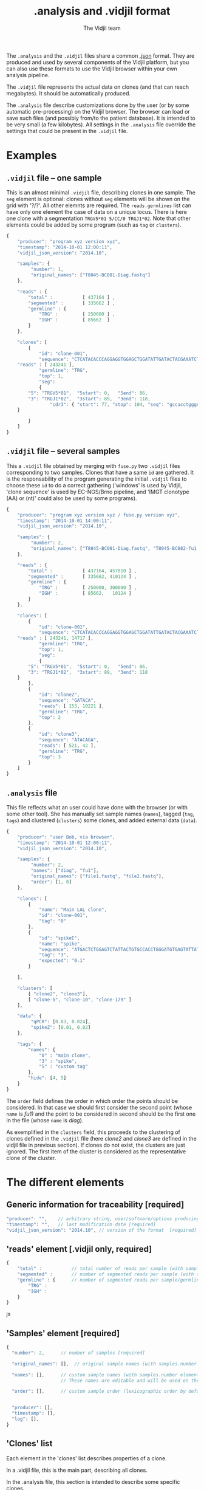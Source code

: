 #+TITLE: .analysis and .vidjil format
#+AUTHOR: The Vidjil team

The =.analysis= and the =.vidjil= files share a common [[http://en.wikipedia.org/wiki/JSON][.json]] format.
They are produced and used by several components of the Vidjil platform, 
but you can also use these formats to use the Vidjil browser within 
your own analysis pipeline.

The =.vidjil= file represents the actual data on clones (and that can
reach megabytes). It should be automatically produced.

The =.analysis= file describe customizations done by the user
(or by some automatic pre-processing) on the Vidjil browser. The browser
can load or save such files (and possibly from/to the patient database).
It is intended to be very small (a few kilobytes).
All settings in the =.analysis= file override the settings that could be
present in the =.vidjil= file.

* Examples

** =.vidjil= file -- one sample

This is an almost minimal =.vidjil= file, describing clones in one sample.
The =seg= element is optional: clones without =seg= elements will be shown on the grid with '?/?'.
All other elemnts are required. The =reads.germlines= list can have only one element the case of data on a unique locus.
There is here one clone with a segmentation =TRGV5*01 5/CC/0 TRGJ1*02=.
Note that other elements could be added by some program (such as =tag= or =clusters=).

#+BEGIN_SRC js :tangle analysis-example1.vidjil
    {
        "producer": "program xyz version xyz",
        "timestamp": "2014-10-01 12:00:11",
        "vidjil_json_version": "2014.10",

        "samples": {
             "number": 1, 
             "original_names": ["T8045-BC081-Diag.fastq"]
        },

        "reads" : {
            "total" :           [ 437164 ] ,
            "segmented" :       [ 335662 ] ,
            "germline" : {
                "TRG" :         [ 250000 ] ,
                "IGH" :         [ 85662  ]
            }
        },

        "clones": [
            {
                "id": "clone-001",
                "sequence": "CTCATACACCCAGGAGGTGGAGCTGGATATTGATACTACGAAATCTAATTGAAAATGATTCTGGGGTCTATTACTGTGCCACCTGGGCCTTATTATAAGAAACTCTTTGGCAGTGGAAC",
		"reads" : [ 243241 ],
                "germline": "TRG",
                "top": 1,
                "seg":
                {
		    "5": "TRGV5*01",  "5start": 0,   "5end": 86,
		    "3": "TRGJ1*02",  "3start": 89,  "3end": 118,
                    "cdr3": { "start": 77, "stop": 104, "seq": "gccacctgggccttattataagaaactc" }
		}

            }
        ]
    }
#+END_SRC

** =.vidjil= file -- several samples

This a =.vidjil= file obtained by merging with =fuse.py= two =.vidjil= files corresponding to two samples.
Clones that have a same =id= are gathered.
It is the responsability of the program generating the initial =.vidjil= files to choose these =id= to
do a correct gathering ('windows' is used by Vidjil, 'clone sequence' is used by EC-NGS/Brno pipeline, 
and 'IMGT clonotype (AA) or (nt)' could also be used by some programs).

#+BEGIN_SRC js :tangle analysis-example2.vidjil
    {
        "producer": "program xyz version xyz / fuse.py version xyz",
        "timestamp": "2014-10-01 14:00:11",
        "vidjil_json_version": "2014.10",

        "samples": {
             "number": 2, 
             "original_names": ["T8045-BC081-Diag.fastq", "T8045-BC082-fu1.fastq"]
        },

        "reads" : {
            "total" :           [ 437164, 457810 ] ,
            "segmented" :       [ 335662, 410124 ] ,
            "germline" : {
                "TRG" :         [ 250000, 300000 ] ,
                "IGH" :         [ 85662,   10124 ]
            }
        },

        "clones": [
            {
                "id": "clone-001",
                "sequence": "CTCATACACCCAGGAGGTGGAGCTGGATATTGATACTACGAAATCTAATTGAAAATGATTCTGGGGTCTATTACTGTGCCACCTGGGCCTTATTATAAGAAACTCTTTGGCAGTGGAAC",
		"reads" : [ 243241, 14717 ],
                "germline": "TRG",
                "top": 1,
                "seg":
                {
		    "5": "TRGV5*01",  "5start": 0,   "5end": 86,
		    "3": "TRGJ1*02",  "3start": 89,  "3end": 118
		}
            },
            {
                "id": "clone2",
                "sequence": "GATACA",
                "reads": [ 153, 10221 ],
                "germline": "TRG",
                "top": 2
            },
            {
                "id": "clone3",
                "sequence": "ATACAGA",
                "reads": [ 521, 42 ],
                "germline": "TRG",
                "top": 3
            }
        ]
    }
#+END_SRC


** =.analysis= file

This file reflects what an user could have done with the browser (or with some other tool).
She has manually set sample names (=names=), tagged (=tag=, =tags=) and clustered (=clusters=) 
some clones, and added external data (=data=).

#+BEGIN_SRC js :tangle analysis-example2.analysis
    {
        "producer": "user Bob, via browser",
        "timestamp": "2014-10-01 12:00:11",
        "vidjil_json_version": "2014.10",

        "samples": {
             "number": 2, 
             "names": ["diag", "fu1"],
             "original_names": ["file1.fastq", "file2.fastq"],
             "order": [1, 0]
        },

        "clones": [
            {
                "name": "Main LAL clone",
                "id": "clone-001",
                "tag": "0"
            },
            {
                "id": "spikeE",
                "name": "spike",
                "sequence": "ATGACTCTGGAGTCTATTACTGTGCCACCTGGGATGTGAGTATTATAAGAAAC",
                "tag": "3",
                "expected": "0.1"
            }

        ],

        "clusters": [
            [ "clone2", "clone3"],
            [ "clone-5", "clone-10", "clone-179" ]
        ],

        "data": {
             "qPCR": [0.83, 0.024],
             "spikeZ": [0.01, 0.02]
        },

        "tags": {
            "names": {
                "0" : "main clone",
                "3" : "spike",
                "5" : "custom tag"
            },
            "hide": [4, 5]
        }
    }
#+END_SRC

The =order= field defines the order in which order the points should be
considered. In that case we should first consider the second point (whose =name=
is /fu1)/ and the point to be considered in second should be the first one in
the file (whose =name= is /diag/).

As exemplified in the =clusters= field, this proceeds to the clustering of
clones defined in the =.vidjil= file (here /clone2/ and /clone3/ are defined in the
vidjil file in previous section). If clones do not exist, the clusters are
just ignored. The first item of the cluster is considered as the
representative clone of the cluster.

* The different elements
						     
** Generic information for traceability [required]

#+BEGIN_SRC js
   "producer": "",    // arbitrary string, user/software/options producing this file [required]
   "timestamp": "",   // last modification date [required]
   "vidjil_json_version": "2014.10", // version of the format  [required]
#+END_SRC



** 'reads' element [.vidjil only, required]

#+BEGIN_SRC js
{
    "total" :           // total number of reads per sample (with samples.number elements)
    "segmented" :       // number of segmented reads per sample (with samples.number elements)
    "germline" : {      // number of segmented reads per sample/germline (with samples.number elements)
        "TRG" :         
        "IGH" :         
    }
}
#+END_SRC js


 
** 'Samples' element [required]

#+BEGIN_SRC js
  {
    "number": 2,      // number of samples [required]

    "original_names": [],  // original sample names (with samples.number elements) [required]

    "names": [],      // custom sample names (with samples.number elements) [optional]
                      // These names are editable and will be used on the graphs

    "order": [],      // custom sample order (lexicographic order by default) [optional]


    "producer": [],
    "timestamp": [],
    "log": [],
  }
#+END_SRC



** 'Clones' list

Each element in the 'clones' list describes properties of a clone.

In a .vidjil file, this is the main part, describing all clones.

In the .analysis file, this section is intended to describe some specific clones.



#+BEGIN_SRC js
  {
    "id": "",        // clone identifier, must be unique [required]
                     //          Vidjil/algo output -> the 'window'  
                     //          Brno .clntab       -> clone sequence
                     // the clone identifier in the .vidjil file and in .analysis file must match

    "germline": ""   // [required for .vidjil]
                     // (should match a germline defined in germline/germline.data)

    "name": "",      // clone custom name [optional]
                     // (the default name, in .vidjil, is computed from V/D/J information)

    "sequence": "",  // reference nt sequence [required for .vidjil]
                     // (for .analysis, not really used now in the browser,
                     //  for special clones/sequences that are known,
                     //  such as standard/spikes or know patient clones)
 
    "tag": "",       // tag id from 0 to 7 (see below) [optional]

    "expected": ""   // expected abundance of this clone (between 0 and 1) [optional]
                     // this will create a normalization option in the 
                     // settings browser menu

    "seg":           // segmentation information [optional]
                     // in the browser clones, that are not segmented will be shown on the grid with '?/?'
                     // positions are related to the 'sequence'
                     // names of V/D/J genes should match the ones in files referenced in germline/germline.data
      {
         "5": "IGHV5*01",
         "5start": 0, 
         "5end": 0,

         "4": "IGHD1*01",
         "4start": 0, 
         "4end": 0,

         "3": "IGHJ3*02",
         "3start": 0, 
         "3end": 0,

                     // any feature to be highligthen in the sequenc
                     // the optional "seq" element gives a sequence that corresponds to this feature
         "somefeature": { "start": 0, "stop": 0, "seq": "" }
      }


    "reads": [],      // number of reads in this clones [.vidjil only, required] 
                      // (with samples.number elements)
    "top": 0,         // required so that the browser displays the clone

    "stats": []       // (not documented now) [.vidjil only] (with sample.number elements)


 }
#+END_SRC

** 'Germlines' list [optional][work in progress, to be documented]

extend the =germline.data= default file with a custom germline

#+BEGIN_SRC js
        "germlines" : {
            "custom" : {
                "shortcut": "B",
                "5": ["TRBV.fa"],
                "4": ["TRBD.fa"],
                "3": ["TRBJ.fa"]
            }
        }
#+END_SRC

** 'Clusters' list [optional]

Each element in the 'clusters' list describe a list of clones that are 'merged'.
In the browser, it will be still possible to see them or to unmerge them.
The first clone of each line is used as a representative for the cluster.


** 'Data' list [optional][work in progress, to be documented]

Each element in the 'data' list is a list of values (of size samples.number)
showing additional data for each sample, as for example qPCR levels or spike information.

In the browser, it will be possible to display these data and to normalize
against them (not implemented now).

** 'Tags' list [optional]

The 'tags' list describe the custom tag names as well as tags that should be hidden by default.
The default tag names are defined in [[../browser/js/vidjil-style.js]].

#+BEGIN_SRC js
    "key" : "value"  // "key" is the tag id from 0 to 7 and "value" is the custom tag name attributed
#+END_SRC
